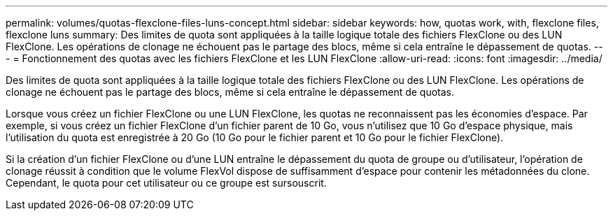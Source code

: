 ---
permalink: volumes/quotas-flexclone-files-luns-concept.html 
sidebar: sidebar 
keywords: how, quotas work, with, flexclone files, flexclone luns 
summary: Des limites de quota sont appliquées à la taille logique totale des fichiers FlexClone ou des LUN FlexClone. Les opérations de clonage ne échouent pas le partage des blocs, même si cela entraîne le dépassement de quotas. 
---
= Fonctionnement des quotas avec les fichiers FlexClone et les LUN FlexClone
:allow-uri-read: 
:icons: font
:imagesdir: ../media/


[role="lead"]
Des limites de quota sont appliquées à la taille logique totale des fichiers FlexClone ou des LUN FlexClone. Les opérations de clonage ne échouent pas le partage des blocs, même si cela entraîne le dépassement de quotas.

Lorsque vous créez un fichier FlexClone ou une LUN FlexClone, les quotas ne reconnaissent pas les économies d'espace. Par exemple, si vous créez un fichier FlexClone d'un fichier parent de 10 Go, vous n'utilisez que 10 Go d'espace physique, mais l'utilisation du quota est enregistrée à 20 Go (10 Go pour le fichier parent et 10 Go pour le fichier FlexClone).

Si la création d'un fichier FlexClone ou d'une LUN entraîne le dépassement du quota de groupe ou d'utilisateur, l'opération de clonage réussit à condition que le volume FlexVol dispose de suffisamment d'espace pour contenir les métadonnées du clone. Cependant, le quota pour cet utilisateur ou ce groupe est sursouscrit.
